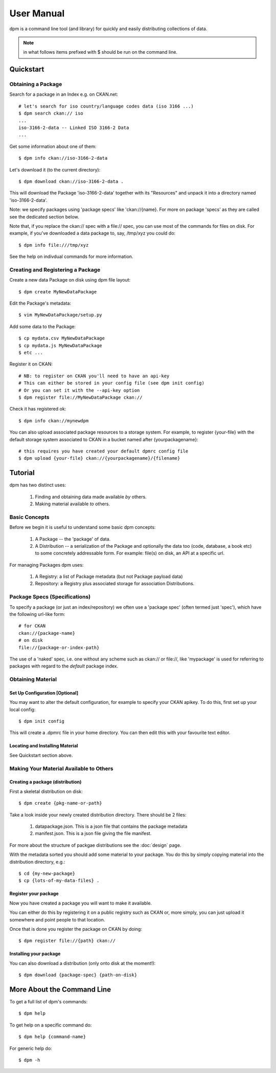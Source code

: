 ===========
User Manual
===========

dpm is a command line tool (and library) for quickly and easily
distributing collections of data.

.. note:: in what follows items prefixed with $ should be run on the command line.


Quickstart
++++++++++

Obtaining a Package
===================

Search for a package in an Index e.g. on CKAN.net::

    # let's search for iso country/language codes data (iso 3166 ...)
    $ dpm search ckan:// iso
    ...
    iso-3166-2-data -- Linked ISO 3166-2 Data
    ...

Get some information about one of them::

    $ dpm info ckan://iso-3166-2-data

Let's download it (to the current directory)::

    $ dpm download ckan://iso-3166-2-data .

This will download the Package 'iso-3166-2-data' together with its "Resources"
and unpack it into a directory named 'iso-3166-2-data'.

Note: we specify packages using 'package specs' like 'ckan://{name}. For more
on package 'specs' as they are called see the dedicated section below.

Note that, if you replace the ckan:// spec with a file:// spec, you can use
most of the commands for files on disk. For example, if you've downloaded a
data package to, say, /tmp/xyz you could do::

    $ dpm info file:///tmp/xyz

See the help on indivdual commands for more information.


Creating and Registering a Package
==================================

Create a new data Package on disk using dpm file layout::

    $ dpm create MyNewDataPackage

Edit the Package's metadata::

    $ vim MyNewDataPackage/setup.py

Add some data to the Package::

    $ cp mydata.csv MyNewDataPackage
    $ cp mydata.js MyNewDataPackage
    $ etc ...

Register it on CKAN::

    # NB: to register on CKAN you'll need to have an api-key
    # This can either be stored in your config file (see dpm init config)
    # Or you can set it with the --api-key option
    $ dpm register file://MyNewDataPackage ckan://

Check it has registered ok::

    $ dpm info ckan://mynewdpm

You can also upload associated package resources to a storage system. For
example, to register {your-file} with the default storage system associated to
CKAN in a bucket named after {yourpackagename}::

    # this requires you have created your default dpmrc config file
    $ dpm upload {your-file} ckan://{yourpackagename}/{filename}


Tutorial
++++++++

dpm has two distinct uses:

    1. Finding and obtaining data made available *by* others.
    2. Making material available *to* others.


Basic Concepts
==============

Before we begin it is useful to understand some basic dpm concepts:

    1. A Package -- the 'package' of data.
    2. A Distribution -- a serialization of the Package and optionally the data
       too (code, database, a book etc) to some concretely addressable form.
       For example: file(s) on disk, an API at a specific url.

For managing Packages dpm uses:

    1. A Registry: a list of Package metadata (but not Package payload data)
    2. Repository: a Registry plus associated storage for association
       Distributions.


Package Specs (Specifications)
==============================

To specify a package (or just an index/repository) we often use a 'package
spec' (often termed just 'spec'), which have the following url-like form::

    # for CKAN
    ckan://{package-name}
    # on disk
    file://{package-or-index-path}

The use of a 'naked' spec, i.e. one without any scheme such as ckan:// or
file://, like 'mypackage' is used for referring to packages with regard to the
*default* package index.


Obtaining Material
==================

Set Up Configuration [Optional]
-------------------------------

You may want to alter the default configuration, for example to specify your
CKAN apikey. To do this, first set up your local config::

    $ dpm init config

This will create a .dpmrc file in your home directory. You can then edit
this with your favourite text editor.

Locating and Installing Material
--------------------------------

See Quickstart section above.


Making Your Material Available to Others
========================================

Creating a package (distribution)
---------------------------------

First a skeletal distribution on disk::

    $ dpm create {pkg-name-or-path}

Take a look inside your newly created distribution directory. There should
be 2 files:

  1. datapackage.json. This is a json file that contains the package metadata
  2. manifest.json. This is a json file giving the file manifest.

For more about the structure of packgae distributions see the :doc:`design` page. 

With the metadata sorted you should add some material to your package. You do
this by simply copying material into the distribution directory, e.g.::

    $ cd {my-new-package}
    $ cp {lots-of-my-data-files} .


Register your package
---------------------

Now you have created a package you will want to make it available.

You can either do this by registering it on a public registry such as CKAN or,
more simply, you can just upload it somewhere and point people to that
location.

Once that is done you register the package on CKAN by doing::

    $ dpm register file://{path} ckan://


Installing your package
-----------------------

You can also download a distribution (only onto disk at the moment!)::

    $ dpm download {package-spec} {path-on-disk}


More About the Command Line
+++++++++++++++++++++++++++

To get a full list of dpm's commands::

    $ dpm help

To get help on a specific command do::

    $ dpm help {command-name}

For generic help do::

    $ dpm -h

